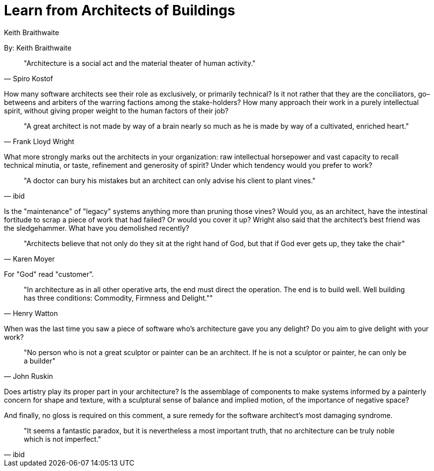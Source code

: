 = Learn from Architects of Buildings
:author: Keith Braithwaite

By: {author}

[quote, Spiro Kostof]
"Architecture is a social act and the material theater of human activity."

How many software architects see their role as exclusively, or primarily technical?
Is it not rather that they are the conciliators, go–betweens and arbiters of the warring factions among the stake-holders?
How many approach their work in a purely intellectual spirit, without giving proper weight to the human factors of their job?

[quote,Frank Lloyd Wright]
"A great architect is not made by way of a brain nearly so much as he is made by way of a cultivated, enriched heart."

What more strongly marks out the architects in your organization: raw intellectual horsepower and vast capacity to recall technical minutia, or taste, refinement and generosity of spirit?
Under which tendency would you prefer to work?

[quote,ibid]
"A doctor can bury his mistakes but an architect can only advise his client to plant vines."

Is the "maintenance" of "legacy" systems anything more than pruning those vines?
Would you, as an architect, have the intestinal fortitude to scrap a piece of work that had failed?
Or would you cover it up?
Wright also said that the architect's best friend was the sledgehammer.
What have you demolished recently?

[quote,Karen Moyer]
"Architects believe that not only do they sit at the right hand of God, but that if God ever gets up, they take the chair"

For "God" read "customer".

[quote,Henry Watton]
"In architecture as in all other operative arts, the end must direct the operation.
The end is to build well.
Well building has three conditions: Commodity, Firmness and Delight.""

When was the last time you saw a piece of software who's architecture gave you any delight?
Do you aim to give delight with your work?

[quote,John Ruskin]
"No person who is not a great sculptor or painter can be an architect.
If he is not a sculptor or painter, he can only be a builder"

Does artistry play its proper part in your architecture?
Is the assemblage of components to make systems informed by a painterly concern for shape and texture, with a sculptural sense of balance and implied motion, of the importance of negative space?

And finally, no gloss is required on this comment, a sure remedy for the software architect's most damaging syndrome.

[quote,ibid]
"It seems a fantastic paradox, but it is nevertheless a most important truth, that no architecture can be truly noble which is not imperfect."
